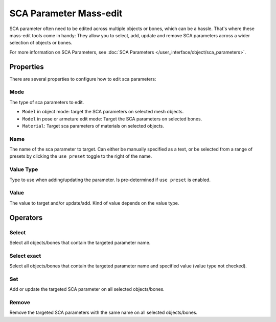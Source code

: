 
***********************
SCA Parameter Mass-edit
***********************

SCA parameter often need to be edited across multiple objects or bones, which can be a hassle.
That's where these mass-edit tools come in handy: They allow you to select, add, update and remove
SCA parameters across a wider selection of objects or bones.

For more information on SCA Parameters, see :doc:`SCA Parameters </user_interface/object/sca_parameters>`.

Properties
==========

There are several properties to configure how to edit sca parameters:

Mode
----

The type of sca parameters to edit.

- ``Model`` in object mode: target the SCA parameters on selected mesh objects.
- ``Model`` in pose or armeture edit mode: Target the SCA parameters on selected bones.
- ``Material``: Target sca parameters of materials on selected objects.


Name
----

The name of the sca parameter to target. Can either be manually specified as a text, or be selected
from a range of presets by clicking the ``use preset`` toggle to the right of the name.


Value Type
----------

Type to use when adding/updating the parameter. Is pre-determined if ``use preset`` is enabled.


Value
-----

The value to target and/or update/add. Kind of value depends on the value type.


Operators
=========

Select
------

Select all objects/bones that contain the targeted parameter name.


Select exact
------------

Select all objects/bones that contain the targeted parameter name and specified value (value type not checked).


Set
---

Add or update the targeted SCA parameter on all selected objects/bones.


Remove
------

Remove the targeted SCA parameters with the same name on all selected objects/bones.